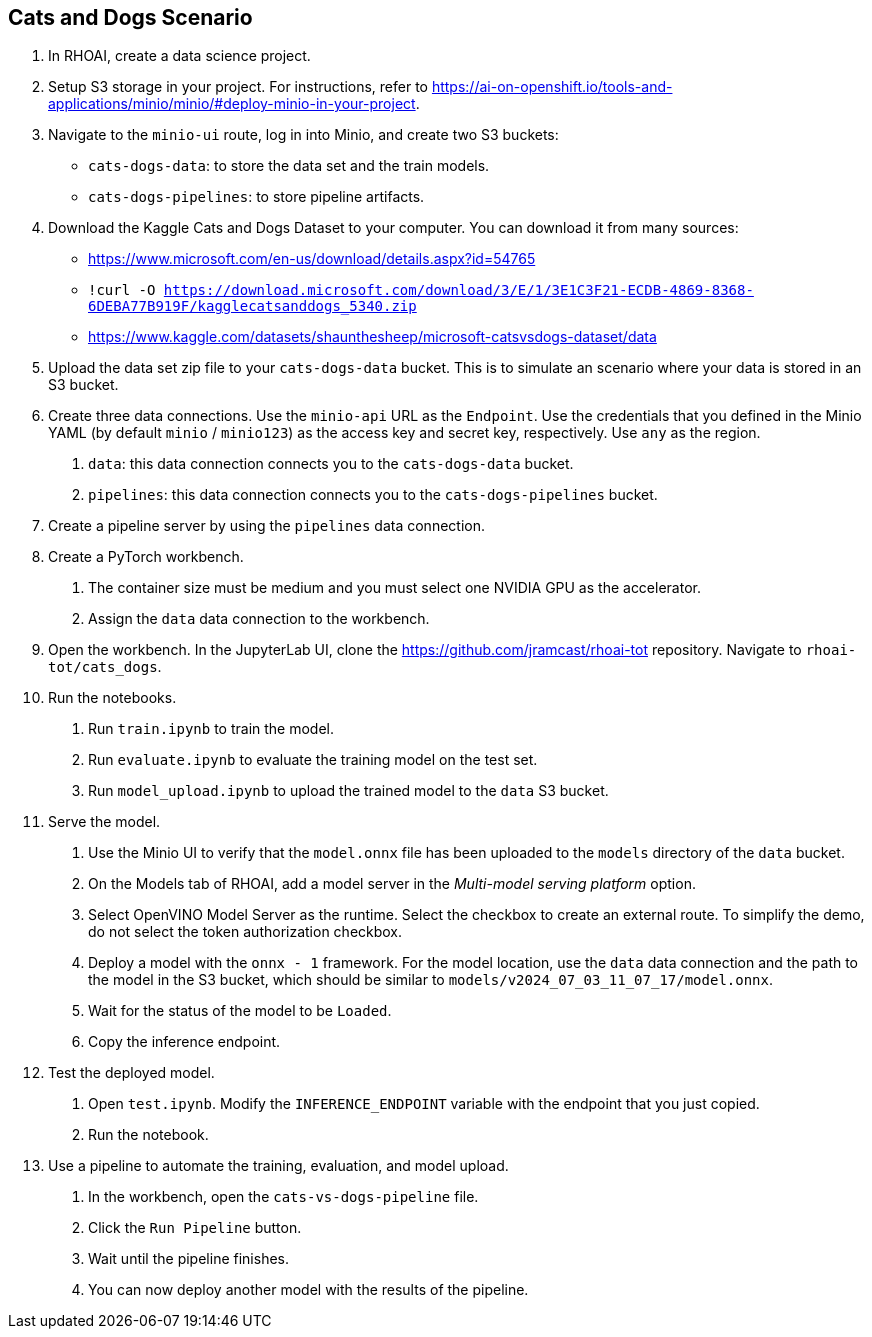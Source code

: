 == Cats and Dogs Scenario

1. In RHOAI, create a data science project.

2. Setup S3 storage in your project.
For instructions, refer to https://ai-on-openshift.io/tools-and-applications/minio/minio/#deploy-minio-in-your-project.

3. Navigate to the `minio-ui` route, log in into Minio, and create two S3 buckets:

* `cats-dogs-data`: to store the data set and the train models.
* `cats-dogs-pipelines`: to store pipeline artifacts.

4. Download the Kaggle Cats and Dogs Dataset to your computer.
You can download it from many sources:
+
--
* https://www.microsoft.com/en-us/download/details.aspx?id=54765
* `!curl -O https://download.microsoft.com/download/3/E/1/3E1C3F21-ECDB-4869-8368-6DEBA77B919F/kagglecatsanddogs_5340.zip`
* https://www.kaggle.com/datasets/shaunthesheep/microsoft-catsvsdogs-dataset/data
--

5. Upload the data set zip file to your `cats-dogs-data` bucket.
This is to simulate an scenario where your data is stored in an S3 bucket.


6. Create three data connections.
Use the `minio-api` URL as the `Endpoint`.
Use the credentials that you defined in the Minio YAML (by default `minio` / `minio123`) as the access key and secret key, respectively.
Use `any` as the region.

a. `data`: this data connection connects you to the `cats-dogs-data` bucket.
b. `pipelines`: this data connection connects you to the `cats-dogs-pipelines` bucket.


7. Create a pipeline server by using the `pipelines` data connection.


8. Create a PyTorch workbench.

a. The container size must be medium and you must select one NVIDIA GPU as the accelerator.

b. Assign the `data` data connection to the workbench.


9. Open the workbench.
In the JupyterLab UI, clone the https://github.com/jramcast/rhoai-tot repository.
Navigate to `rhoai-tot/cats_dogs`.

10. Run the notebooks.

a. Run `train.ipynb` to train the model.

b. Run `evaluate.ipynb` to evaluate the training model on the test set.

c. Run `model_upload.ipynb` to upload the trained model to the `data` S3 bucket.

11. Serve the model.

a. Use the Minio UI to verify that the `model.onnx` file has been uploaded to the `models` directory of the `data` bucket.

b. On the Models tab of RHOAI, add a model server in the _Multi-model serving platform_ option.

c. Select OpenVINO Model Server as the runtime.
Select the checkbox to create an external route.
To simplify the demo, do not select the token authorization checkbox.

d. Deploy a model with the `onnx - 1` framework.
For the model location, use the `data` data connection and the path to the model in the S3 bucket, which should be similar to `models/v2024_07_03_11_07_17/model.onnx`.

e. Wait for the status of the model to be `Loaded`.

f. Copy the inference endpoint.

12. Test the deployed model.

a. Open `test.ipynb`.
Modify the `INFERENCE_ENDPOINT` variable with the endpoint that you just copied.

b. Run the notebook.

13. Use a pipeline to automate the training, evaluation, and model upload.

a. In the workbench, open the `cats-vs-dogs-pipeline` file.

b. Click the `Run Pipeline` button.

c. Wait until the pipeline finishes.

d. You can now deploy another model with the results of the pipeline.

